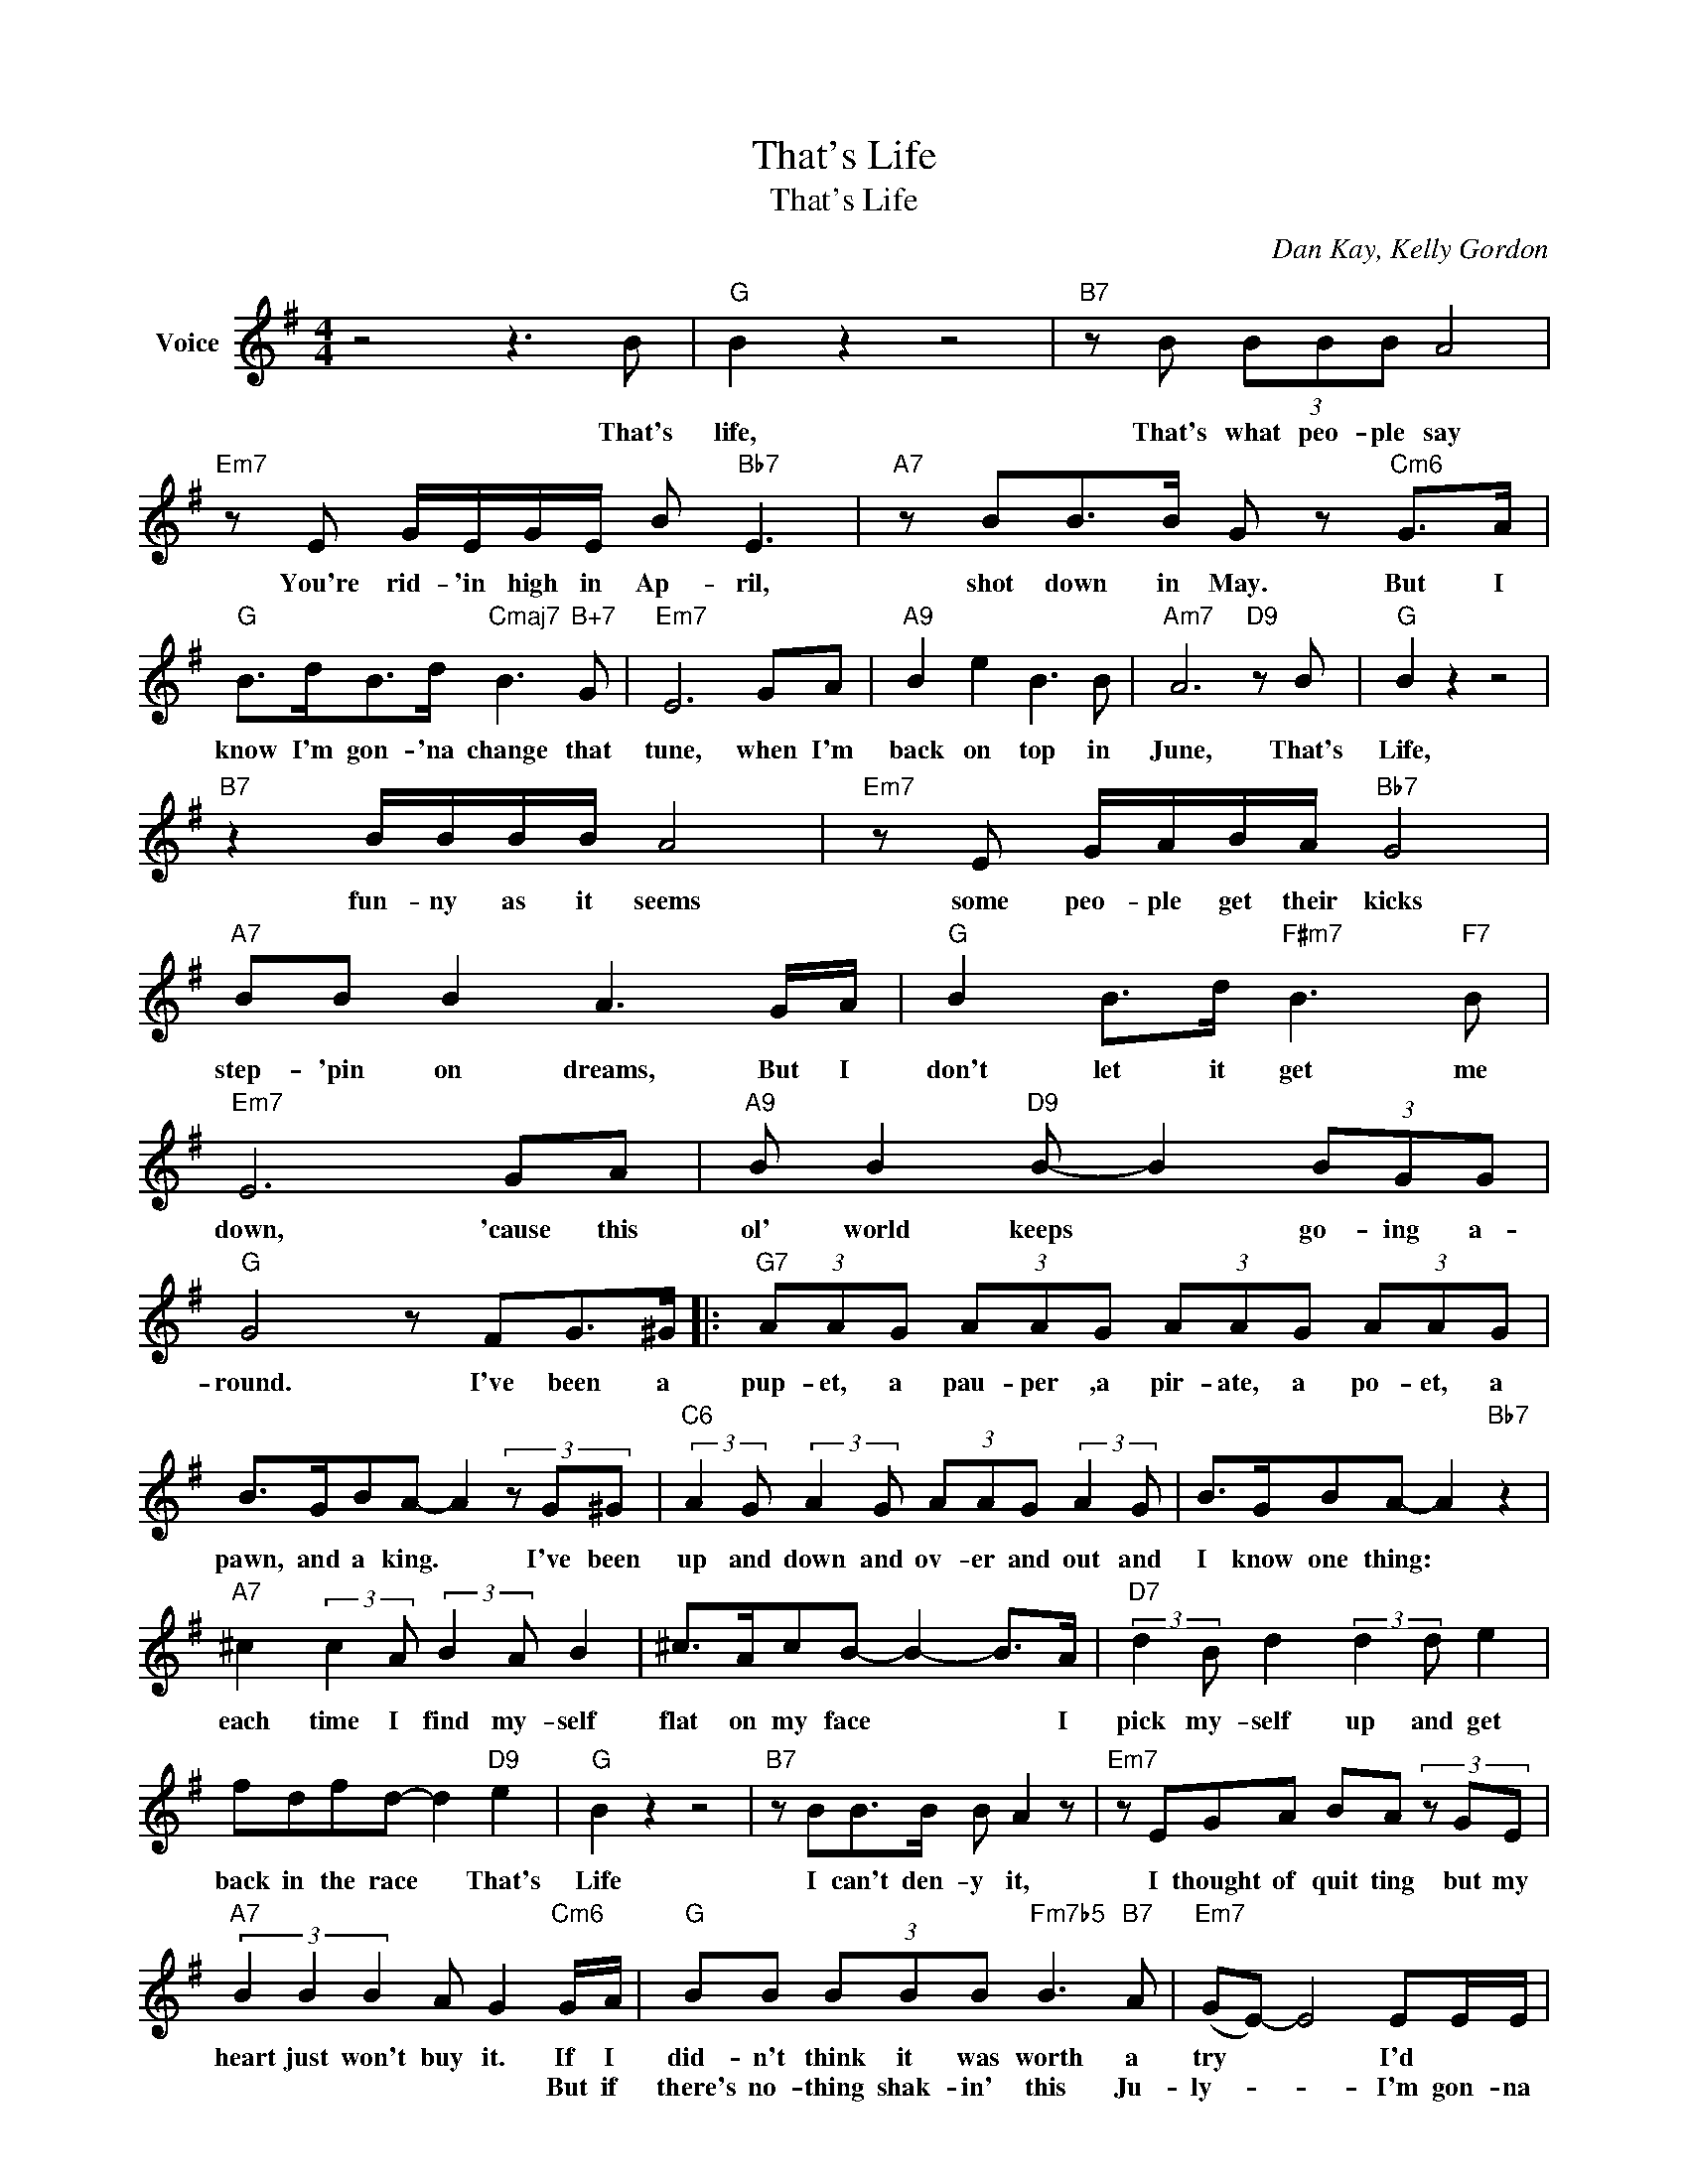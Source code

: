 X:1
T:That's Life
T:That's Life
C:Dan Kay, Kelly Gordon
Z:All Rights Reserved
L:1/8
M:4/4
K:G
V:1 treble nm="Voice"
%%MIDI program 52
V:1
 z4 z3 B |"G" B2 z2 z4 |"B7" z B (3BBB A4 |"Em7" z E G/E/G/E/ B"Bb7" E3 |"A7" z BB>B G z"Cm6" G>A | %5
w: That's|life,|That's what peo- ple say|You're rid- 'in high in Ap- ril,|shot down in May. But I|
w: |||||
"G" B>dB>d"Cmaj7" B3"B+7" G |"Em7" E6 GA |"A9" B2 e2 B3 B |"Am7" A6"D9" z B |"G" B2 z2 z4 | %10
w: know I'm gon- 'na change that|tune, when I'm|back on top in|June, That's|Life,|
w: |||||
"B7" z2 B/B/B/B/ A4 |"Em7" z E G/A/B/A/"Bb7" G4 |"A7" BB B2 A3 G/A/ |"G" B2 B>d"F#m7" B3"F7" B | %14
w: fun- ny as it seems|some peo- ple get their kicks|step- 'pin on dreams, But I|don't let it get me|
w: ||||
"Em7" E6 GA |"A9" B B2"D9" B- B2 (3BGG |"G" G4 z FG>^G |:"G7" (3AAG (3AAG (3AAG (3AAG | %18
w: down, 'cause this|ol' world keeps * go- ing a-|round. I've been a|pup- et, a pau- per ,a pir- ate, a po- et, a|
w: ||||
 B>GBA- A2 (3z G^G |"C6" (3:2:2A2 G (3:2:2A2 G (3AAG (3:2:2A2 G | B>GBA- A2"Bb7" z2 | %21
w: pawn, and a king. * I've been|up and down and ov- er and out and|I know one thing: *|
w: |||
"A7" ^c2 (3:2:2c2 A (3:2:2B2 A B2 | ^c>AcB- B2- B>A |"D7" (3:2:2d2 B d2 (3:2:2d2 d e2 | %24
w: each time I find my- self|flat on my face * * I|pick my- self up and get|
w: |||
 fdfd- d2"D9" e2 |"G" B2 z2 z4 |"B7" z BB>B B A2 z |"Em7" z EGA BA (3z GE | %28
w: back in the race * That's|Life|I can't den- y it,|I thought of quit ting but my|
w: ||||
"A7" (3B2 B2 B2 A G2"Cm6" G/A/ |"G" BB (3BBB"Fm7b5" B3"B7" A |"Em7" (GE-) E4 EE/E/ | %31
w: heart just won't buy it. If I|did- n't think it was worth a|try * * I'd * *|
w: * * * * * But if|there's no- thing shak- in' this Ju-|ly- * * I'm gon- na|
"A7b9" _B>AGG/E/ BA/G/G"D7"E |1"G" AG- G3 FG>^G :|2"G" (AG-) G6- || G6 z2 |] %35
w: jump right up on a big bird and then I'd|fly. * * I've been a|||
w: roll my- self * up in a big ball and||die. * *||

